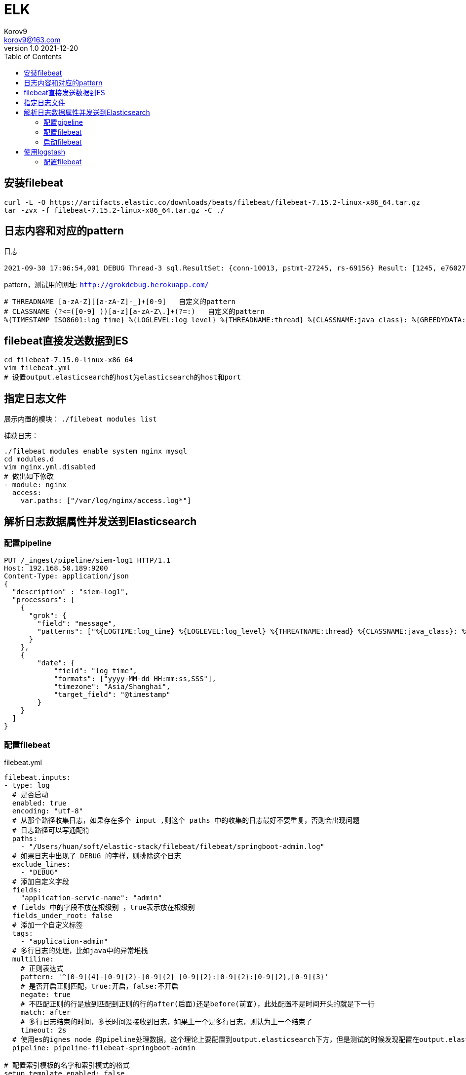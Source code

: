 = ELK =
Korov9 <korov9@163.com>
v1.0 2021-12-20
// 声明在右侧生成目录
:toc: right
:imagesdir: images
:source-highlighter: pygments

== 安装filebeat

[source, bash]
----
curl -L -O https://artifacts.elastic.co/downloads/beats/filebeat/filebeat-7.15.2-linux-x86_64.tar.gz
tar -zvx -f filebeat-7.15.2-linux-x86_64.tar.gz -C ./
----

== 日志内容和对应的pattern

日志

[source, ]
----
2021-09-30 17:06:54,001 DEBUG Thread-3 sql.ResultSet: {conn-10013, pstmt-27245, rs-69156} Result: [1245, e76027db1ea94a2e821d264591454a93, 612, WAF发现PHP加密WebShell上传, 1, 0, null, null, 0, 0, 1, , , 2021-07-29 16:53:24.0, 2021-07-30 14:28:33.0, ( (appname:waf) AND (json.waf_type:禁止PHP加密webshell上传) ) | fields json.waf_src_ip, json.waf_dst_ip | rename json.waf_src_ip as src_ip, json.waf_dst_ip as dst_ip, | eval threat_classif = "" | eval extend_threat_classif = "" | eval threat_stage = 0 | eval threat_state = 0 | eval threat_level = 1 | eval att_ck_stage = 0 | eval ttp_no = "" | eval ttp_desc = "" | eval __inner_alert__ = 0 | eval __inner_event__ = 1 | eval desc = src_ip + dst_ip| eval rule_name = "WAF发现PHP加密WebShell上传", null]
----

pattern，测试用的网址: `http://grokdebug.herokuapp.com/`

[source, ]
----
# THREADNAME [a-zA-Z][[a-zA-Z]-_]+[0-9]   自定义的pattern
# CLASSNAME (?<=([0-9] ))[a-z][a-zA-Z\.]+(?=:)   自定义的pattern
%{TIMESTAMP_ISO8601:log_time} %{LOGLEVEL:log_level} %{THREADNAME:thread} %{CLASSNAME:java_class}: %{GREEDYDATA:log_content}
----

== filebeat直接发送数据到ES

[source, bash]
----
cd filebeat-7.15.0-linux-x86_64
vim filebeat.yml
# 设置output.elasticsearch的host为elasticsearch的host和port
----

== 指定日志文件

展示内置的模块： `./filebeat modules list`

捕获日志：

[source, bash]
----
./filebeat modules enable system nginx mysql
cd modules.d
vim nginx.yml.disabled
# 做出如下修改
- module: nginx
  access:
    var.paths: ["/var/log/nginx/access.log*"]
----

== 解析日志数据属性并发送到Elasticsearch

=== 配置pipeline

[source, json]
----
PUT /_ingest/pipeline/siem-log1 HTTP/1.1
Host: 192.168.50.189:9200
Content-Type: application/json
{
  "description" : "siem-log1",
  "processors": [
    {
      "grok": {
        "field": "message",
        "patterns": ["%{LOGTIME:log_time} %{LOGLEVEL:log_level} %{THREATNAME:thread} %{CLASSNAME:java_class}: %{GREEDYDATA:log_content}"]
      }
    },
    {
        "date": {
            "field": "log_time",
            "formats": ["yyyy-MM-dd HH:mm:ss,SSS"],
            "timezone": "Asia/Shanghai",
            "target_field": "@timestamp"
        }
    }
  ]
}
----

=== 配置filebeat

[source, yaml]
.filebeat.yml
----
filebeat.inputs:
- type: log
  # 是否启动
  enabled: true
  encoding: "utf-8"
  # 从那个路径收集日志，如果存在多个 input ,则这个 paths 中的收集的日志最好不要重复，否则会出现问题
  # 日志路径可以写通配符
  paths:
    - "/Users/huan/soft/elastic-stack/filebeat/filebeat/springboot-admin.log"
  # 如果日志中出现了 DEBUG 的字样，则排除这个日志
  exclude_lines:
    - "DEBUG"
  # 添加自定义字段
  fields:
    "application-servic-name": "admin"
  # fields 中的字段不放在根级别 ，true表示放在根级别
  fields_under_root: false
  # 添加一个自定义标签
  tags:
    - "application-admin"
  # 多行日志的处理，比如java中的异常堆栈
  multiline:
    # 正则表达式
    pattern: '^[0-9]{4}-[0-9]{2}-[0-9]{2} [0-9]{2}:[0-9]{2}:[0-9]{2},[0-9]{3}'
    # 是否开启正则匹配，true:开启，false:不开启
    negate: true
    # 不匹配正则的行是放到匹配到正则的行的after(后面)还是before(前面)，此处配置不是时间开头的就是下一行
    match: after
    # 多行日志结束的时间，多长时间没接收到日志，如果上一个是多行日志，则认为上一个结束了
    timeout: 2s
  # 使用es的ignes node 的pipeline处理数据，这个理论上要配置到output.elasticsearch下方，但是测试的时候发现配置在output.elasticsearch下方不生效。
  pipeline: pipeline-filebeat-springboot-admin
  
# 配置索引模板的名字和索引模式的格式
setup.template.enabled: false
setup.template.name: "template-springboot-admin"
setup.template.pattern: "springboot-admin-*"

# 索引的生命周期，需要禁用，否则可能无法使用自定义的索引名字
setup.ilm.enabled: false

# 数据处理，如果我们的数据不存在唯一主键，则使用fingerprint否则可以使用add_id来实现
processors:
  # 指纹，防止同一条数据在output的es中存在多次。（此处为了演示使用message字段做指纹，实际情况应该根据不用的业务来选择不同的字段）
  - fingerprint:
      fields: ["message"]
      ignore_missing: false
      target_field: "@metadata._id"
      method: "sha256"

# 输出到es中
output.elasticsearch:
  # es 的地址
  hosts: ["192.168.50.189:9200"]
  username: "elastic"
  password: "123456"
  # 输出到那个索引，因为我们这个地方自定义了索引的名字，所以需要下方的 setup.template.[name|pattern]的配置
  index: "springboot-admin-%{[agent.version]}-%{+yyyy.MM.dd}"
  # 是否启动
  enabled: true
----

=== 启动filebeat

[source, bash]
----
./filebeat -e -c filebeat.yml -d "publish"
----

如果Kibana的Discover界面看不到索引需要到index pattern中配置索引匹配规则

== 使用logstash

=== 配置filebeat

[source, yaml]
----

----


